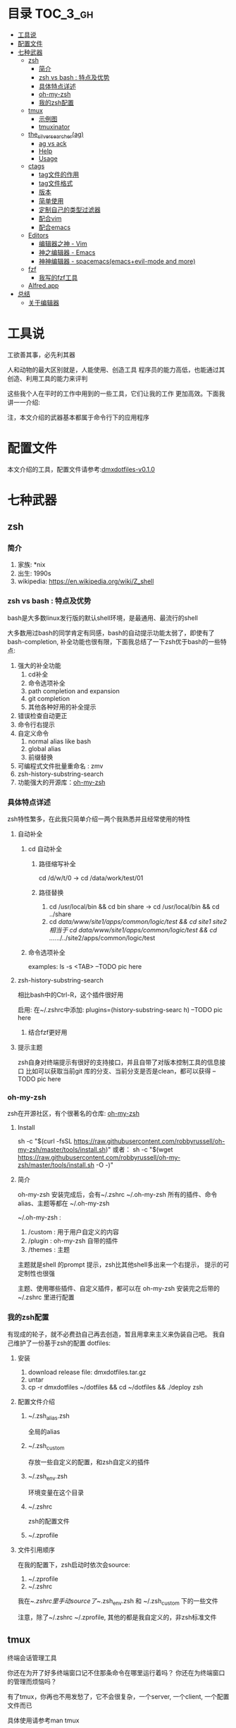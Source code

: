 [[http://www.gnu.org/licenses/gpl-3.0.html][http://img.shields.io/:license-gpl3-blue.svg]]

* 目录                                                                  :TOC_3_gh:
 - [[#工具说-][工具说 ]]
 - [[#配置文件][配置文件]]
 - [[#七种武器][七种武器]]
   - [[#zsh][zsh]]
     - [[#简介][简介]]
     - [[#zsh-vs-bash--特点及优势][zsh vs bash : 特点及优势]]
     - [[#具体特点详述][具体特点详述]]
     - [[#oh-my-zsh][oh-my-zsh]]
     - [[#我的zsh配置][我的zsh配置]]
   - [[#tmux][tmux]]
     - [[#示例图][示例图]]
     - [[#tmuxinator][tmuxinator]]
   - [[#the_silver_searcherag][the_silver_searcher(ag)]]
     - [[#ag-vs-ack][ag vs ack]]
     - [[#help][Help]]
     - [[#usage][Usage]]
   - [[#ctags-][ctags ]]
     - [[#tag文件的作用][tag文件的作用]]
     - [[#tag文件格式][tag文件格式]]
     - [[#版本][版本]]
     - [[#简单使用][简单使用]]
     - [[#定制自己的类型过滤器][定制自己的类型过滤器]]
     - [[#配合vim][配合vim]]
     - [[#配合emacs][配合emacs]]
   - [[#editors][Editors]]
     - [[#编辑器之神---vim][编辑器之神 - Vim]]
     - [[#神之编辑器---emacs][神之编辑器 - Emacs]]
     - [[#神神编辑器---spacemacsemacsevil-mode-and-more][神神编辑器 - spacemacs(emacs+evil-mode and more)]]
   - [[#fzf][fzf]]
     - [[#我写的fzf工具][我写的fzf工具]]
   - [[#alfredapp][Alfred.app]]
 - [[#总结][总结]]
   - [[#关于编辑器][关于编辑器]]

* 工具说 
工欲善其事，必先利其器

人和动物的最大区别就是，人能使用、创造工具
程序员的能力高低，也能通过其创造、利用工具的能力来评判

这些我个人在平时的工作中用到的一些工具，它们让我的工作
更加高效。下面我讲一一介绍:

注，本文介绍的武器基本都属于命令行下的应用程序
* 配置文件
本文介绍的工具，配置文件请参考:[[https://github.com/dingmingxin/dotfiles/releases/tag/v0.1.0][dmxdotfiles-v0.1.0]]
* 七种武器
** zsh
*** 简介
1. 家族: *nix
2. 出生: 1990s
3. wikipedia: https://en.wikipedia.org/wiki/Z_shell
*** zsh vs bash : 特点及优势
bash是大多数linux发行版的默认shell环境，是最通用、最流行的shell

大多数用过bash的同学肯定有同感，bash的自动提示功能太弱了，即使有了bash-completion,
补全功能也很有限，下面我总结了一下zsh优于bash的一些特点:

1. 强大的补全功能
   1. cd补全
   2. 命令选项补全
   3. path completion and expansion
   4. git completion
   5. 其他各种好用的补全提示
2. 错误检查自动更正
3. 命令行右提示
4. 自定义命令
   1. normal alias like bash
   2. global alias
   3. 前缀替换
5. 可编程式文件批量重命名 : zmv
6. zsh-history-substring-search
7. 功能强大的开源库：[[https://github.com/robbyrussell/oh-my-zsh][oh-my-zsh]]
*** 具体特点详述
zsh特性繁多，在此我只简单介绍一两个我熟悉并且经常使用的特性
**** 自动补全
***** cd 自动补全
****** 路径缩写补全
cd /d/w/t/0 -> cd /data/work/test/01
****** 路径替换
1. cd /usr/local/bin && cd bin share -> cd /usr/local/bin && cd ../share
2. cd /data/www/site1/apps/common/logic/test && cd site1 site2 
   相当于 cd /data/www/site1/apps/common/logic/test && cd ../../../../site2/apps/common/logic/test
***** 命令选项补全
examples: ls -s <TAB>
--TODO pic here
**** zsh-history-substring-search
相比bash中的Ctrl-R，这个插件很好用

启用: 在~/.zshrc中添加: plugins=(history-substring-searc h)
--TODO pic here 
***** 结合fzf更好用
**** 提示主题
zsh自身对终端提示有很好的支持接口，并且自带了对版本控制工具的信息接口
比如可以获取当前git 库的分支、当前分支是否是clean，都可以获得
--TODO pic here
*** oh-my-zsh
zsh在开源社区，有个很著名的仓库: [[https://github.com/robbyrussell/oh-my-zsh][oh-my-zsh]]
**** Install
sh -c "$(curl -fsSL https://raw.githubusercontent.com/robbyrussell/oh-my-zsh/master/tools/install.sh)"
或者：
sh -c "$(wget https://raw.githubusercontent.com/robbyrussell/oh-my-zsh/master/tools/install.sh -O -)"
**** 简介
oh-my-zsh 安装完成后，会有~/.zshrc ~/.oh-my-zsh
所有的插件、命令alias、主题等都在 ~/.oh-my-zsh

~/.oh-my-zsh :
1. /custom : 用于用户自定义的内容
2. /plugin : oh-my-zsh 自带的插件
3. /themes : 主题

主题就是shell 的prompt 提示，zsh比其他shell多出来一个右提示，
提示的可定制性也很强

主题、使用哪些插件、自定义插件，都可以在 oh-my-zsh 安装完之后带的~/.zshrc 里进行配置
*** 我的zsh配置
有现成的轮子，就不必费劲自己再去创造，暂且用拿来主义来伪装自己吧。
我自己维护了一份基于zsh的配置
dotfiles: 
**** 安装
1. download release file: dmxdotfiles.tar.gz
2. untar
3. cp -r dmxdotfiles ~/dotfiles && cd ~/dotfiles && ./deploy zsh
**** 配置文件介绍
***** ~/.zsh_alias.zsh
全局的alias
***** ~/.zsh_custom
存放一些自定义的配置，和zsh自定义的插件
***** ~/.zsh_env.zsh
环境变量在这个目录
***** ~/.zshrc
zsh的配置文件
***** ~/.zprofile
**** 文件引用顺序
在我的配置下，zsh启动时依次会source:
1. ~/.zprofile
2. ~/.zshrc

我在~/.zshrc里手动source了~/.zsh_env.zsh 和 ~/.zsh_custom 下的一些文件

注意，除了~/.zshrc ~/.zprofile, 其他的都是我自定义的，非zsh标准文件
** tmux
终端会话管理工具

你还在为开了好多终端窗口记不住那条命令在哪里运行着吗？
你还在为终端窗口的管理而烦恼吗？

有了tmux，你再也不用发愁了，它不会很复杂，一个server, 一个client, 一个配置文件而已

具体使用请参考man tmux
*** 示例图
--TODO pic here
*** tmuxinator
[[https://github.com/tmuxinator/tmuxinator][github:tmuxinator]] : Manage complex tmux sessions easily
从配置文件中读取tmux configuration,然后启动一个会话
**** Install
由于国内网络原因, rubygems.org 访问很慢，甚至访问不了.
还好国内有个镜像网站 ruby.taobao.org
***** 首先设置gem sources list
gem sources --remove https://rubygems.org/ --add https://ruby.taobao.org/ 
***** 安装
gem install tmuxinator
**** Usage
tmuxinator有个alias: mux
配置文件在 ~/.tmuxinator

假如有个配置文件在~/.tmuxinator/dotfiles.yml
mux start dotfiles 就会启动这个会话, 会话的窗口、pane，以及每个窗口创建
时的执行命令以及布局，都可以在dotfiles.yml 中配置
这样就省去了手动去创建每个窗口了
***** 配置文件示例
#+begin_src yaml
  # ~/.tmuxinator/dotfiles.yml
  name: dotfiles
  root: ~/dotfiles/

  windows:
    - vim:
        layout: even-vertical
        panes:
          -
          -
    - bash:
        layout: even-vertical
        panes:
          -
          -
    - tmux:
        layout: even-vertical
        panes:
          -
          -
#+end_src

详解：
session name :dotfiles
session 默认路径 ~/dotfiles
session 启动时启动三个窗口，窗口名分别为：vim, bash, tmux
每个窗口开两个面板，布局都是竖向均分布局

** the_silver_searcher(ag)
github: [[https://github.com/ggreer/the_silver_searcher][the_silver_searcher]] 
比ack快的终端文件内容搜索工具
当你打开终端，面对一个很大很复杂的工程，想去找一个函数的定义或者调用，ag就能帮上忙
*** ag vs ack
A code searching tool similar to ack, with a focus on speed.
*** Help
ag --help
*** Usage
ag [FILE-TYPE] [OPTIONS] PATTERN [PATH]
FILE-TYPE 如果忽略，ag会搜索它支持的所有文件类型(按后缀名)
PATH可以是dir,也可以是filename, 如果忽略，就会搜索当前路径下的所有支持的文件

**** 查看支持的文件类型
ag --list-file-types
**** Examples
***** 搜索所有lua脚本
****** 方式1：
ag --lua search_pattern
****** 方式2:
ag -G .lua search_pattern
-G 选项是搜索文件名匹配某些pattern的文件的
此处.lua，是匹配文件名中包含.lua 的所有文件
***** 搜索版本控制系统忽略的文件
ag 搜索时，默认忽略了 .gitignore .hgignore .svnignore等版本控制系统所指定
的忽略的文件，如果想搜索那里面的内容,需要用到 -U选项
ag -U some_pattern
***** 使用正则搜索
ag正则搜索使用的是[[http://sljit.sourceforge.net/pcre.html][PCRE's JIT compiler]], 兼容perl 的正则表达式
正则的使用内容很多，要展开讲的话需要单独的篇幅，这里只举一两个简单的例子
****** 搜索单词
ag "\bword\b" --搜索单词
****** 正则分组匹配
ag "(\bkey_word\b):\1:\1" --支持分组搜索
这个搜索是，搜索 keyword:keyword:keyword 这种的

** ctags 
site: [[http://ctags.sourceforge.net/][Exuberant Ctags]]

基于正则表达式的文本tag生成器。
不光可以过滤代码文件，普通的有格式的纯文本都可以用。
*** tag文件的作用
一般用于编辑器的代码跳转和查找
比如vim 和emacs
*** tag文件格式
ctags生成的tag格式:
{tagname}<Tab>{tagfile}<Tab>{tagaddress}
**** example
AddTeamExp	/data/script/AddTeamExp.lua	/^newClass('AddTeamExp', BaseNode)$/;"
**** vim 支持的tag文件格式
vim支持的必须是下面三三种的一种
1.  {tagname}		{TAB} {tagfile} {TAB} {tagaddress}
2.  {tagfile}:{tagname} {TAB} {tagfile} {TAB} {tagaddress}
3.  {tagname}		{TAB} {tagfile} {TAB} {tagaddress} {term} {field} ..
*** 版本
ctags，我们目前所指的是它的一个多语言实现 Exuberant Ctags，原生支持多达41中编程语言
ctags还可以通过配置文件，增加语言扩展，定制自己的语言类型过滤器
*** 简单使用
ctags -R . 
对当前的路径的文件生成tags
*** 定制自己的类型过滤器
#+begin_src shell
  ctags -R . \
          -f ./tags\
          --tag-relative=yes \
          --langdef=MYLUA \
          --langmap=MYLUA:.lua \
          --regex-MYLUA="/newClass\(\'([^ ]+)\',.*/\1/c/" \
          --regex-MYLUA="/.*subclass\([\'\"]([^ ]+)[\'\"]\)/\1/c/" \
          --regex-MYLUA="/[ ]?([a-zA-Z_]+)Layout[ ]?=.*/\1/c/" \
          --regex-MYLUA="/[ ]?([a-zA-Z_]+Layout)[ ]?=.*/\1/c/" \
          --regex-MYLUA="/^([^:.= ]+)[ =]+\{\}/\1/c/" \
          --regex-MYLUA="/^function[ ]+[^:]+:([^ \(]+)/\1/f/" \
          --regex-MYLUA="/^function[ ]+([^:. ]+)\(/\1/f/" \
          --regex-MYLUA="/^function[ ]+[^:]+\.([a-zA-Z_]+)\(/\1/f/" \
          --regex-MYLUA="/^function[ ]+[^:.]+\.class:([a-zA-Z_]+)\(/\1/f/" \
          --regex-MYLUA="/[ ]?local[ ]+function[ ]+([^:.= ]+)\(/\1/f/" \
          --regex-MYLUA="/[ ]?local[ ]+([a-zA-Z_]+)[ ]?=[ ]?function\(/\1/f/" \
          --regex-MYLUA="/([^ ]+)[ ]+=[a-zA-z_ ]+or[ ]+{}/\1/m/" \
          --regex-MYLUA="/.*:mapEvent\(([^,:]+)[, ]+[^ ,:_]+\).*/\1/e/" \
          --regex-MYLUA="/([ ]?[a-zA-Z_-]+)[ ]?=[ ]?InitStaticInt.*/\1/e/"

    # 简单解释
    # c : newClass; subclass
    # c : 匹配 A={} 类似这种的类定义
    # m : 匹配新的Model --> 类似于这种：PveModel = PveModel or {}
    # e : 匹配event和command-->目前只针对于旧代码，evt和command对应的那些
    # f :
    # function A:b(..);        --regex-MYLUA="/^function[ ]+[^:]+:([^ \(]+)/\1/f/" \
    # function aaa(..);        --regex-MYLUA="/^function[ ]+([^:. ]+)\(/\1/f/" \
    # function A.bb(...);      --regex-MYLUA="/^function[ ]+[^:]+\.([a-zA-Z_]+)\(/\1/f/" \
    # function A.class:b(..);  --regex-MYLUA="/^function[ ]+[^:.]+\.class:([a-zA-Z_]+)\(/\1/f/" \
    # local function aa(...);  --regex-MYLUA="/[ ]?local[ ]+function[ ]+([^:.= ]+)\(/\1/f/"
    # local aa = function(..); --regex-MYLUA="/[ ]?local[ ]+([a-zA-Z_]+)[ ]?=[ ]?function\(/\1/f/"
#+end_src
*** 配合vim
在~/.vimrc中加入
set tags+=./tags
这样vim就可以用当前路径下的tag文件来定位和跳转了
具体跳转方式，在vim中查看文档 :h tags
*** 配合emacs
生成emacs能是别的tag文件，需要用到-E 选项
#+begin_src sh
  ctags -R -E .
#+end_src
** Editors
*** 编辑器之神 - Vim
VIM is "Vi IMproved"
介绍vim之前，先介绍下vi
**** vi
vi是一款由加州大学伯克利分校，Bill Joy 研究开发的文本编辑器

如果再往前追根溯源，能从vi的操作中看出流编辑器ed的身影

vi是一款模式编辑器，有一下三种模式:
1. Command mode
2. Visual mode
3. Insert mode
**** vim
vim 是vi的衍生版本，在vi的基础上改进和增加了很多特性
vi的衍生版本有很多，但是vim是这些版本中易用性最好，可扩展度高，用户基础最大的
一个版本
***** 介绍
Link-org: [[http://www.vim.org][vim.org]]
Link-wikipedia: [[https://en.wikipedia.org/wiki/Vim_(text_editor)][Vim(text editor)]]
***** 如何学习
学习vim最便捷、最高效的方式，就是在阅读vim的文档
在vim输入:help或者:h 查看帮助
***** 模式
vim是模式编辑器，有以下几种不同的模式
****** Normal mode
打开之后就处于正常模式
用于浏览和修改文本(插入除外)，主要是删除、粘贴等
****** Insert mode
插入模式
这个模式用于正常的写入字符。
在这个模式下，vim的行为和普通的文本编辑器没有太大区别
****** Visual mode
可视模式
也可以理解为选中模式，相当于选中的高亮的文本处于正常模式下
******* 行选中
V
******* 自由选中
v -> h j k l.... 
******* 块选中
Ctrl-v

****** Command-Line mode
按: 进入，一般用于高级的用于操作文件的，比如打开、关闭...
还可以用于高级的编辑
还可以用于设置编辑的选项等等
****** 模式间的转换
******* Normal->Insert
在normal模式下按下这些键可以进入insert模式
下面是这些按下这些键，进入insert模式之后光标的位置说明
- i 光标前
- I 行首
- a 光标后
- A 在行末尾
- o 在当前行下面新建行进入插入状态
- O 在当前行之上新建行进入插入状态
- s 删除光标下的字符进入插入状态
- S 删除所在行
******* Normal->Visual
v V C-v
******* Normal->Command-Line
:
******* Visual->Command-Line
:
******* Other-mode -> Normal
ESC
***** 编辑
大部分的编辑技巧在于normal状态，Insert状态下
做好提示的配置就可以了
这里只做简单介绍，具体可参考vim的帮助文件
****** 移动
:h usr_03.txt
Normal 模式下的光标移动
******* - h j k l: 光标往左、下、上、右移动
******* w b e ge
w 移动到下一个单词的开头
b 上一个单词的开头
e 移动到下一个单词的末尾
ge 移动到上一个单词的末尾
******* W B E gE
跟w/b/e/ge 的移动方向相同
只不过这里的移动单位不一样，W/B/E/gE将不包含空格的
一串字符认为是一个移动单位
举例：1bcd;abcd;abc9
光标在9的位置时按下B就会跳转到1位置，中间略过了分号
******* t T f F
******* 0 ^ $
******* % parenthesis
配对的括号间相互移动
****** 修改 - Making some changes 
:h usr_04.txt
******* oprators   
一般大小写之间区别就是：作用范围大小，作用区域相反(一个向前一个向后...)
******** d D
- dd 删除一行
- diw 删除一个单词，不包括单词靠着的空格、括号等
- D 删除光标到行尾的字符
******** c C
- ciw 删除一个单词并进入插入状态
- C 删除光标到行尾的字符
******** s S
- s 删除光标所在字符并进入插入状态
- S 删除光标所在行并进入插入状态
******** x X
- x 删除光标下的字符
- X 删除光标前的字符
******** copy and paste
v p ; V p
******* 文本对象
:h objects
******* 命令计数
4w  光标向后移动四个单词的位置
d2w 删除2单词
***** 搜索及替换
这部分涉及到正则表达式的内容
****** Search
Normal 模式下 按 / 就可以Search
:h pattern
****** Replace
全局替换
:%s/origin/new/options
选中之后替换
:'<,'>s/origin/new/options
***** 高阶使用
:g 
vimcast
****** 配合[[ctags][ctags]]
***** 配置部署
cd ~/dotfiles && ./deploy vim
***** 编辑器定制及扩展
files: ~/.vimrc ~/.vim
****** setting
:h vimrc
~/.vimrc
****** Plugin
******* Plugins System
- default
- Pathogen https://github.com/tpope/vim-pathogen http://www.vim.org/account/profile.php?user_id=9012
- Vundle https://github.com/VundleVim/Vundle.vim
- NeoBundle

个人推荐使用Vundle,具体可参见我的dotfiles/config_vim/vimrc文件 
******* Writting Plugins
:h usr_41.txt
**** 关于正则表达式
使用vim一定要了解正则表达式，这样会让自己的编辑更有效率
:h pattern
*** 神之编辑器 - Emacs
我个人刚刚接触Emacs编辑器不到半年，所以此处只简单介绍下
我了解的Emacs的特点
**** 学习Emacs的初衷
Emacs 有个模式，org-mode，结构性很强，我发现用它记笔记很方便
于是我就踏上了学习Emacs的不归路

Emacs的学习曲线很陡，而且它的理念跟我用了3~4年的vim截然不同，
因为是无模式的编辑器，要实现某个操作必须按着Ctrl Alt 组合键才能做到，这让我
很不适应，所以，刚接触Emacs，我的内心其实是拒绝的，但是为了org-mode，我艰难
的存活了下来，并且在这过程中学了点emacs-lisp的编程经验
**** Ctrl到死的编辑器
Emacs的快捷键很复杂，大多数需要Ctrl Alt Shift 的组合
所以我给它起了个名字，叫Ctrl到死的编辑器
**** Evil-mode
Emacs下模拟vim操作的包有很多，Evil-mode是目前最流行，我个人认为功能比较
全面的Emacs vim插件。

基于Evil-mode，开源社区衍生出了好多插件，比如evil-leader......

Evil-mode 支持vim的模式编辑、查找替换、快捷键映射等等初级、中级的功能

*** 神神编辑器 - spacemacs(emacs+evil-mode and more)
刚在Emacs中存活下来，我就急不可耐的去找有没有在Emacs中模拟vim
操作的插件，果不其然，已经有人做了这个大轮子:Evil-mode
在使用spacemacs这套配置之前，我一直是用evil-mode，然后其他功能
依然用Emacs的快捷键，Ctrl到死的操作

如果没有Evil-mode，我学习使用Emacs没有那么快
它是我在Emacs中存活的关键

**** 与spacemacs邂逅
在我的Emacs配置稳定下来之后，我开始逐渐了解Emacs，为了配置Emacs
我专门花时间学了下common lisp，声明不止，折腾不息。

在github上浏览Emacs相关的内容，高级搜索，按照star从高到低排序这么看，
很快我就发现了spacemacs 这个git仓库
**** spacemacs
1. [[https://github.com/syl20bnr/spacemacs][spacemacs github]]
2. [[https://github.com/syl20bnr/spacemacs/tree/master/doc][spacemacs documents]]
**** spacemacs原理
引用一句名言：

计算机科学领域的任何问题都可以通过增加一个间接的中间层来解决
Any problem in computer science can be solved by another layer of indirection

spacemacs中很多配置是通过layer来实现的，每层layer约定自己的如下文件：
1. packages.el --约定layer引用了emacs哪些package(相当于vim中的plugin)
2. config.el --顾名思义，选项配置文件
3. funcs.el --自定义函数
4. keybindings.el --快捷键绑定
5. README.org --该layer的说明

而使用spacemacs这套配置只需要指定自己使用那些layer就可以了。
当然也能够自己创建layer

分层的结果是，配置起来更加规范，如果想禁用或者开启某些功能不用在
很多配置文件中查找了。还有就是spacemacs对emacs启动速度做了优化，增加了
缓存和延迟加载，比如启动的时候并不是加载所有layer，而是按照需求来加载相关
的layer，尤其是在Emacs daemon模式下，启动速度更快
**** spacemacs使用简单介绍
spacemacs中有一个key sequences的概念，利用它，我们就可以像
访问应用程序的菜单一样，一级一级的拿到自己想要的功能

比如，在应用里，通常有File->OpenRecentFiles 这个菜单
那么在spacemacs中就有这样的快捷键:<space>fr,依次按下
空格、f、r，spacemacs就会在底部打开一个helm buffer,里面是
最近打开的文件。而<space>ff 则代表要打开文件，会让你输入
文件的路径。

通过上面简单的两个例子，spacemacs的使用跟用鼠标点击菜单栏
的功能是很类似的:

<space> --1.告诉emacs我要使用菜单了
f       --2.告诉emacs我要使用一级菜单下的Files 菜单项
r       --3.告诉emacs我要使用Files->OpenRecentFiles菜单项，请给我一份最近打开的文件列表

虽然和鼠标操作原理很类似，但是比鼠标操作高效很多很多，而且这些key sequences都是有意义的
很容易记住

当然，这些快捷键菜单是自己可以配置的，具体配置请翻阅spacemace的官方文档
***** examples
<space>sj --jump in buffer
<space>pf --search file in project for open
**** spacemacs gifs and videos
***** gifs
***** videos
** fzf
github 地址: [[https://github.com/junegunn/fzf][fzf-github]]
这是一个go语言写的工具，用于命令行的fuzzy finder
他的输入是一个数组，输出是用户的选择项。
*** 我写的fzf工具

[[https://github.com/dingmingxin/fzf-emacsbuffers][fzf-emacsbuffers]]

这个工具用于命令行，查看当前emacs所打开的buffer，选择后可以进入emacs并打开指定的buffer

注意：这个工具仅限于命令行下emacs 的daemon 模式

Example:

[[https://raw.githubusercontent.com/dingmingxin/awesome-tools/master/pics/gif_febf.gif][https://raw.githubusercontent.com/dingmingxin/awesome-tools/master/pics/gif_febf.gif]]

** Alfred.app
很多的workflow，和电脑更好、更快捷的交互
* 总结
** 关于编辑器
编辑器对于程序员来说就像是一把利刃，用好了能事半功倍

但是不管你是vim党还是emacs党，我们选择编辑器，
并且深入学习、定制、为其写插件的目的都是一样的，
那就是更加高效的学习、工作。

不管你选择vim/emacs/spacemacs 或者其他，只要你对它
了解、熟悉，更好的，甚至是精通，它能乖乖的听你的话，
那就是有益的；反之，你该思考一下是不是该换一款得心应手
的编辑器
